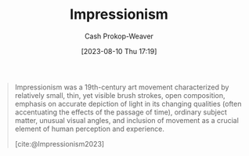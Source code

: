 :PROPERTIES:
:ID:       b99808a9-ef9a-45fe-b39f-a69141d1bfab
:ROAM_REFS: [cite:@Impressionism2023]
:LAST_MODIFIED: [2023-09-05 Tue 20:20]
:END:
#+title: Impressionism
#+hugo_custom_front_matter: :slug "b99808a9-ef9a-45fe-b39f-a69141d1bfab"
#+author: Cash Prokop-Weaver
#+date: [2023-08-10 Thu 17:19]
#+filetags: :concept:

#+begin_quote
Impressionism was a 19th-century art movement characterized by relatively small, thin, yet visible brush strokes, open composition, emphasis on accurate depiction of light in its changing qualities (often accentuating the effects of the passage of time), ordinary subject matter, unusual visual angles, and inclusion of movement as a crucial element of human perception and experience.

[cite:@Impressionism2023]
#+end_quote

* Flashcards :noexport:
#+print_bibliography: